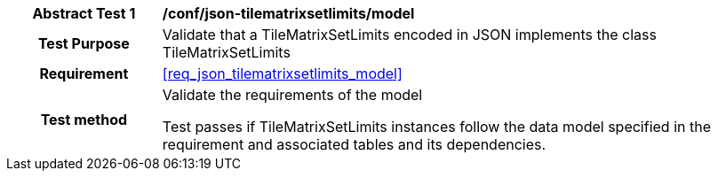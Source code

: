 [[ats_json_tilematrixsetlimits_model]]
[cols=">20h,<80d",width="100%"]
|===
|*Abstract Test {counter:ats-id}* |*/conf/json-tilematrixsetlimits/model*
| Test Purpose | Validate that a TileMatrixSetLimits encoded in JSON implements the class TileMatrixSetLimits
|Requirement |<<req_json_tilematrixsetlimits_model>>
| Test method | Validate the requirements of the model

Test passes if TileMatrixSetLimits instances follow the data model specified in the requirement and associated tables and its dependencies.
|===
